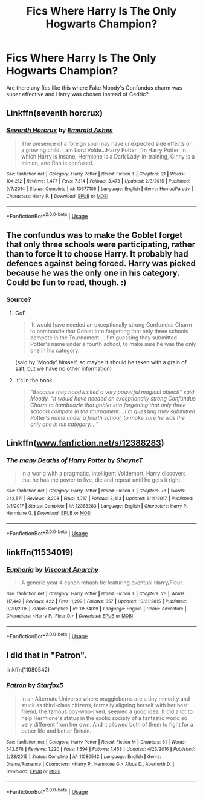 #+TITLE: Fics Where Harry Is The Only Hogwarts Champion?

* Fics Where Harry Is The Only Hogwarts Champion?
:PROPERTIES:
:Author: TheDivineDemon
:Score: 7
:DateUnix: 1557180199.0
:DateShort: 2019-May-07
:END:
Are there any fics like this where Fake Moody's Confundus charm was super effective and Harry was chosen instead of Cedric?


** Linkffn(seventh horcrux)
:PROPERTIES:
:Author: gdmcdona
:Score: 5
:DateUnix: 1557191209.0
:DateShort: 2019-May-07
:END:

*** [[https://www.fanfiction.net/s/10677106/1/][*/Seventh Horcrux/*]] by [[https://www.fanfiction.net/u/4112736/Emerald-Ashes][/Emerald Ashes/]]

#+begin_quote
  The presence of a foreign soul may have unexpected side effects on a growing child. I am Lord Volde...Harry Potter. I'm Harry Potter. In which Harry is insane, Hermione is a Dark Lady-in-training, Ginny is a minion, and Ron is confused.
#+end_quote

^{/Site/:} ^{fanfiction.net} ^{*|*} ^{/Category/:} ^{Harry} ^{Potter} ^{*|*} ^{/Rated/:} ^{Fiction} ^{T} ^{*|*} ^{/Chapters/:} ^{21} ^{*|*} ^{/Words/:} ^{104,212} ^{*|*} ^{/Reviews/:} ^{1,477} ^{*|*} ^{/Favs/:} ^{7,314} ^{*|*} ^{/Follows/:} ^{3,473} ^{*|*} ^{/Updated/:} ^{2/3/2015} ^{*|*} ^{/Published/:} ^{9/7/2014} ^{*|*} ^{/Status/:} ^{Complete} ^{*|*} ^{/id/:} ^{10677106} ^{*|*} ^{/Language/:} ^{English} ^{*|*} ^{/Genre/:} ^{Humor/Parody} ^{*|*} ^{/Characters/:} ^{Harry} ^{P.} ^{*|*} ^{/Download/:} ^{[[http://www.ff2ebook.com/old/ffn-bot/index.php?id=10677106&source=ff&filetype=epub][EPUB]]} ^{or} ^{[[http://www.ff2ebook.com/old/ffn-bot/index.php?id=10677106&source=ff&filetype=mobi][MOBI]]}

--------------

*FanfictionBot*^{2.0.0-beta} | [[https://github.com/tusing/reddit-ffn-bot/wiki/Usage][Usage]]
:PROPERTIES:
:Author: FanfictionBot
:Score: 3
:DateUnix: 1557191227.0
:DateShort: 2019-May-07
:END:


** The confundus was to make the Goblet forget that only three schools were participating, rather than to force it to choose Harry. It probably had defences against being forced. Harry was picked because he was the only one in his category. Could be fun to read, though. :)
:PROPERTIES:
:Author: Macallion
:Score: 4
:DateUnix: 1557189657.0
:DateShort: 2019-May-07
:END:

*** Source?
:PROPERTIES:
:Author: Ironworkshop
:Score: 1
:DateUnix: 1557218547.0
:DateShort: 2019-May-07
:END:

**** GoF

#+begin_quote
  ‘It would have needed an exceptionally strong Confundus Charm to bamboozle that Goblet into forgetting that only three schools compete in the Tournament ... I'm guessing they submitted Potter's name under a fourth school, to make sure he was the only one in his category.
#+end_quote

(said by 'Moody' himself, so maybe it should be taken with a grain of salt; but we have no other information)
:PROPERTIES:
:Author: audible_cinnabar
:Score: 6
:DateUnix: 1557225444.0
:DateShort: 2019-May-07
:END:


**** It's in the book.

#+begin_quote
  /“Because they hoodwinked a very powerful magical object!” said Moody. “It would have needed an exceptionally strong Confundus Charm to bamboozle that goblet into forgetting that only three schools compete in the tournament....I'm guessing they submitted Potter's name under a fourth school, to make sure he was the only one in his category....”/
#+end_quote
:PROPERTIES:
:Author: Macallion
:Score: 4
:DateUnix: 1557231822.0
:DateShort: 2019-May-07
:END:


** Linkffn([[http://www.fanfiction.net/s/12388283][www.fanfiction.net/s/12388283]])
:PROPERTIES:
:Author: HungryLumaLuvsCats
:Score: 2
:DateUnix: 1557204453.0
:DateShort: 2019-May-07
:END:

*** [[https://www.fanfiction.net/s/12388283/1/][*/The many Deaths of Harry Potter/*]] by [[https://www.fanfiction.net/u/1541014/ShayneT][/ShayneT/]]

#+begin_quote
  In a world with a pragmatic, intelligent Voldemort, Harry discovers that he has the power to live, die and repeat until he gets it right.
#+end_quote

^{/Site/:} ^{fanfiction.net} ^{*|*} ^{/Category/:} ^{Harry} ^{Potter} ^{*|*} ^{/Rated/:} ^{Fiction} ^{T} ^{*|*} ^{/Chapters/:} ^{78} ^{*|*} ^{/Words/:} ^{242,571} ^{*|*} ^{/Reviews/:} ^{3,208} ^{*|*} ^{/Favs/:} ^{4,717} ^{*|*} ^{/Follows/:} ^{3,413} ^{*|*} ^{/Updated/:} ^{6/14/2017} ^{*|*} ^{/Published/:} ^{3/1/2017} ^{*|*} ^{/Status/:} ^{Complete} ^{*|*} ^{/id/:} ^{12388283} ^{*|*} ^{/Language/:} ^{English} ^{*|*} ^{/Characters/:} ^{Harry} ^{P.,} ^{Hermione} ^{G.} ^{*|*} ^{/Download/:} ^{[[http://www.ff2ebook.com/old/ffn-bot/index.php?id=12388283&source=ff&filetype=epub][EPUB]]} ^{or} ^{[[http://www.ff2ebook.com/old/ffn-bot/index.php?id=12388283&source=ff&filetype=mobi][MOBI]]}

--------------

*FanfictionBot*^{2.0.0-beta} | [[https://github.com/tusing/reddit-ffn-bot/wiki/Usage][Usage]]
:PROPERTIES:
:Author: FanfictionBot
:Score: 1
:DateUnix: 1557204466.0
:DateShort: 2019-May-07
:END:


** linkffn(11534019)
:PROPERTIES:
:Author: Lord_Anarchy
:Score: 1
:DateUnix: 1557245879.0
:DateShort: 2019-May-07
:END:

*** [[https://www.fanfiction.net/s/11534019/1/][*/Euphoria/*]] by [[https://www.fanfiction.net/u/2125102/Viscount-Anarchy][/Viscount Anarchy/]]

#+begin_quote
  A generic year 4 canon rehash fic featuring eventual Harry/Fleur.
#+end_quote

^{/Site/:} ^{fanfiction.net} ^{*|*} ^{/Category/:} ^{Harry} ^{Potter} ^{*|*} ^{/Rated/:} ^{Fiction} ^{T} ^{*|*} ^{/Chapters/:} ^{23} ^{*|*} ^{/Words/:} ^{117,447} ^{*|*} ^{/Reviews/:} ^{422} ^{*|*} ^{/Favs/:} ^{1,299} ^{*|*} ^{/Follows/:} ^{857} ^{*|*} ^{/Updated/:} ^{10/21/2015} ^{*|*} ^{/Published/:} ^{9/29/2015} ^{*|*} ^{/Status/:} ^{Complete} ^{*|*} ^{/id/:} ^{11534019} ^{*|*} ^{/Language/:} ^{English} ^{*|*} ^{/Genre/:} ^{Adventure} ^{*|*} ^{/Characters/:} ^{<Harry} ^{P.,} ^{Fleur} ^{D.>} ^{*|*} ^{/Download/:} ^{[[http://www.ff2ebook.com/old/ffn-bot/index.php?id=11534019&source=ff&filetype=epub][EPUB]]} ^{or} ^{[[http://www.ff2ebook.com/old/ffn-bot/index.php?id=11534019&source=ff&filetype=mobi][MOBI]]}

--------------

*FanfictionBot*^{2.0.0-beta} | [[https://github.com/tusing/reddit-ffn-bot/wiki/Usage][Usage]]
:PROPERTIES:
:Author: FanfictionBot
:Score: 2
:DateUnix: 1557245900.0
:DateShort: 2019-May-07
:END:


** I did that in "Patron".

linkffn(11080542)
:PROPERTIES:
:Author: Starfox5
:Score: 1
:DateUnix: 1557180874.0
:DateShort: 2019-May-07
:END:

*** [[https://www.fanfiction.net/s/11080542/1/][*/Patron/*]] by [[https://www.fanfiction.net/u/2548648/Starfox5][/Starfox5/]]

#+begin_quote
  In an Alternate Universe where muggleborns are a tiny minority and stuck as third-class citizens, formally aligning herself with her best friend, the famous boy-who-lived, seemed a good idea. It did a lot to help Hermione's status in the exotic society of a fantastic world so very different from her own. And it allowed both of them to fight for a better life and better Britain.
#+end_quote

^{/Site/:} ^{fanfiction.net} ^{*|*} ^{/Category/:} ^{Harry} ^{Potter} ^{*|*} ^{/Rated/:} ^{Fiction} ^{M} ^{*|*} ^{/Chapters/:} ^{61} ^{*|*} ^{/Words/:} ^{542,678} ^{*|*} ^{/Reviews/:} ^{1,220} ^{*|*} ^{/Favs/:} ^{1,594} ^{*|*} ^{/Follows/:} ^{1,458} ^{*|*} ^{/Updated/:} ^{4/23/2016} ^{*|*} ^{/Published/:} ^{2/28/2015} ^{*|*} ^{/Status/:} ^{Complete} ^{*|*} ^{/id/:} ^{11080542} ^{*|*} ^{/Language/:} ^{English} ^{*|*} ^{/Genre/:} ^{Drama/Romance} ^{*|*} ^{/Characters/:} ^{<Harry} ^{P.,} ^{Hermione} ^{G.>} ^{Albus} ^{D.,} ^{Aberforth} ^{D.} ^{*|*} ^{/Download/:} ^{[[http://www.ff2ebook.com/old/ffn-bot/index.php?id=11080542&source=ff&filetype=epub][EPUB]]} ^{or} ^{[[http://www.ff2ebook.com/old/ffn-bot/index.php?id=11080542&source=ff&filetype=mobi][MOBI]]}

--------------

*FanfictionBot*^{2.0.0-beta} | [[https://github.com/tusing/reddit-ffn-bot/wiki/Usage][Usage]]
:PROPERTIES:
:Author: FanfictionBot
:Score: 1
:DateUnix: 1557180889.0
:DateShort: 2019-May-07
:END:
